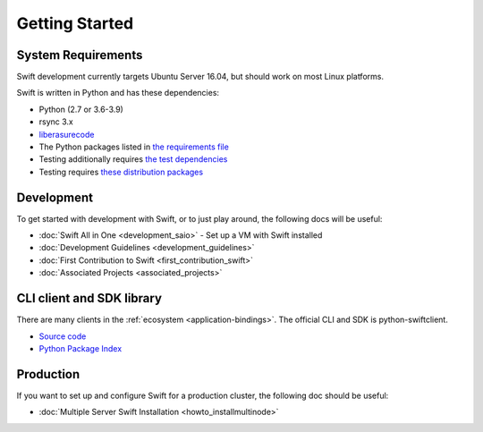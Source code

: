 ===============
Getting Started
===============

-------------------
System Requirements
-------------------

Swift development currently targets Ubuntu Server 16.04, but should work on
most Linux platforms.

Swift is written in Python and has these dependencies:

* Python (2.7 or 3.6-3.9)
* rsync 3.x
* `liberasurecode <https://opendev.org/openstack/liberasurecode/>`__
* The Python packages listed in `the requirements file <https://github.com/openstack/swift/blob/master/requirements.txt>`__
* Testing additionally requires `the test dependencies <https://github.com/openstack/swift/blob/master/test-requirements.txt>`__
* Testing requires `these distribution packages <https://github.com/openstack/swift/blob/master/bindep.txt>`__

-----------
Development
-----------

To get started with development with Swift, or to just play around, the
following docs will be useful:

* :doc:`Swift All in One <development_saio>` - Set up a VM with Swift installed
* :doc:`Development Guidelines <development_guidelines>`
* :doc:`First Contribution to Swift <first_contribution_swift>`
* :doc:`Associated Projects <associated_projects>`

--------------------------
CLI client and SDK library
--------------------------

There are many clients in the :ref:`ecosystem <application-bindings>`. The official CLI
and SDK is python-swiftclient.

* `Source code <https://github.com/openstack/python-swiftclient>`__
* `Python Package Index <https://pypi.org/project/python-swiftclient>`__

----------
Production
----------

If you want to set up and configure Swift for a production cluster, the
following doc should be useful:

* :doc:`Multiple Server Swift Installation <howto_installmultinode>`
